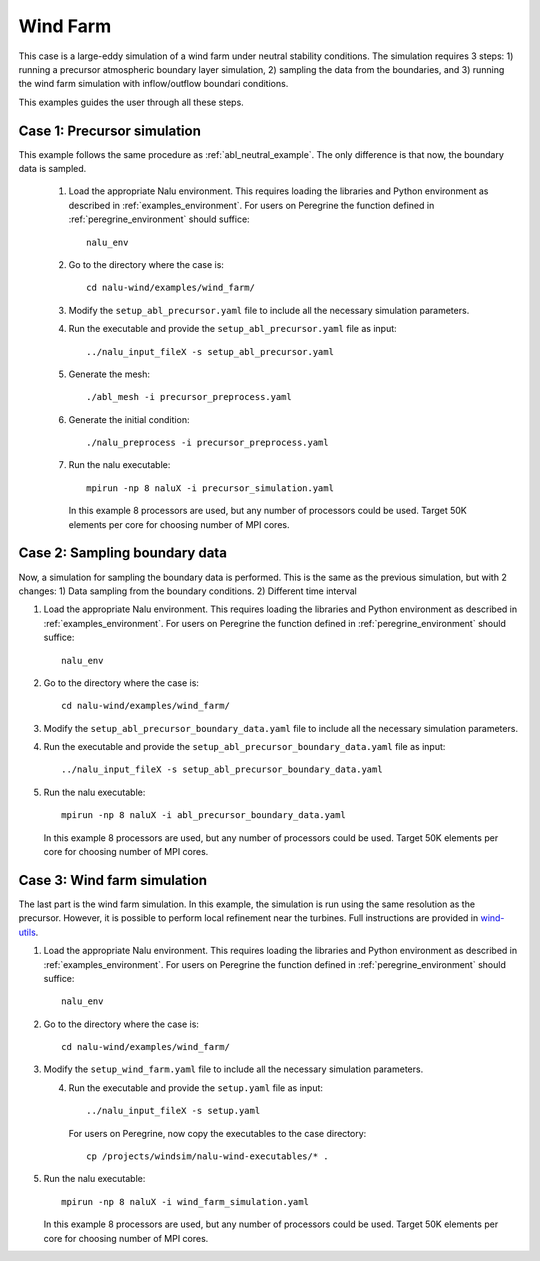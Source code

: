 .. _wind_farm_example:

Wind Farm
---------


This case is a large-eddy simulation of a wind farm under neutral stability
conditions.
The simulation requires 3 steps:
1) running a precursor atmospheric boundary layer simulation,
2) sampling the data from the boundaries, and
3) running the wind farm simulation with inflow/outflow boundari conditions.

This examples guides the user through all these steps.

Case 1: Precursor simulation
=========================================

This example follows the same procedure as :ref:`abl_neutral_example`.
The only difference is that now, the boundary data is sampled.

  1. Load the appropriate Nalu environment.
     This requires loading the libraries and Python environment as described in
     :ref:`examples_environment`.
     For users on Peregrine the function defined in :ref:`peregrine_environment`
     should suffice::

       nalu_env

  2. Go to the directory where the case is::

      cd nalu-wind/examples/wind_farm/

  3. Modify the ``setup_abl_precursor.yaml`` file to include all the necessary simulation
     parameters.

  4. Run the executable and provide the ``setup_abl_precursor.yaml`` file as input::

      ../nalu_input_fileX -s setup_abl_precursor.yaml

  5. Generate the mesh::

      ./abl_mesh -i precursor_preprocess.yaml

  6. Generate the initial condition::

      ./nalu_preprocess -i precursor_preprocess.yaml

  7. Run the nalu executable::

      mpirun -np 8 naluX -i precursor_simulation.yaml

     In this example 8 processors are used, but any number of processors could
     be used.
     Target 50K elements per core for choosing number of MPI cores.


Case 2: Sampling boundary data
==============================

Now, a simulation for sampling the boundary data is performed.
This is the same as the previous simulation, but with 2 changes:
1) Data sampling from the boundary conditions.
2) Different time interval

1. Load the appropriate Nalu environment.
   This requires loading the libraries and Python environment as described in
   :ref:`examples_environment`.
   For users on Peregrine the function defined in :ref:`peregrine_environment`
   should suffice::

     nalu_env

2. Go to the directory where the case is::

    cd nalu-wind/examples/wind_farm/

3. Modify the ``setup_abl_precursor_boundary_data.yaml`` file to include all
   the necessary simulation parameters.

4. Run the executable and provide the ``setup_abl_precursor_boundary_data.yaml``
   file as input::

   ../nalu_input_fileX -s setup_abl_precursor_boundary_data.yaml

5. Run the nalu executable::

    mpirun -np 8 naluX -i abl_precursor_boundary_data.yaml

   In this example 8 processors are used, but any number of processors could
   be used.
   Target 50K elements per core for choosing number of MPI cores.


Case 3: Wind farm simulation
============================

The last part is the wind farm simulation.
In this example, the simulation is run using the same resolution as the
precursor.
However, it is possible to perform local refinement near the turbines.
Full instructions are provided in
`wind-utils <https://naluwindutils.readthedocs.io/en/latest/user/tuts/alm_refine.html>`_.

1. Load the appropriate Nalu environment.
   This requires loading the libraries and Python environment as described in
   :ref:`examples_environment`.
   For users on Peregrine the function defined in :ref:`peregrine_environment`
   should suffice::

     nalu_env

2. Go to the directory where the case is::

    cd nalu-wind/examples/wind_farm/

3. Modify the ``setup_wind_farm.yaml`` file to include all the necessary simulation
   parameters.

   4. Run the executable and provide the ``setup.yaml`` file as input::

       ../nalu_input_fileX -s setup.yaml

      For users on Peregrine, now copy the executables to the case directory::

       cp /projects/windsim/nalu-wind-executables/* .

5. Run the nalu executable::

    mpirun -np 8 naluX -i wind_farm_simulation.yaml

   In this example 8 processors are used, but any number of processors could
   be used.
   Target 50K elements per core for choosing number of MPI cores.
